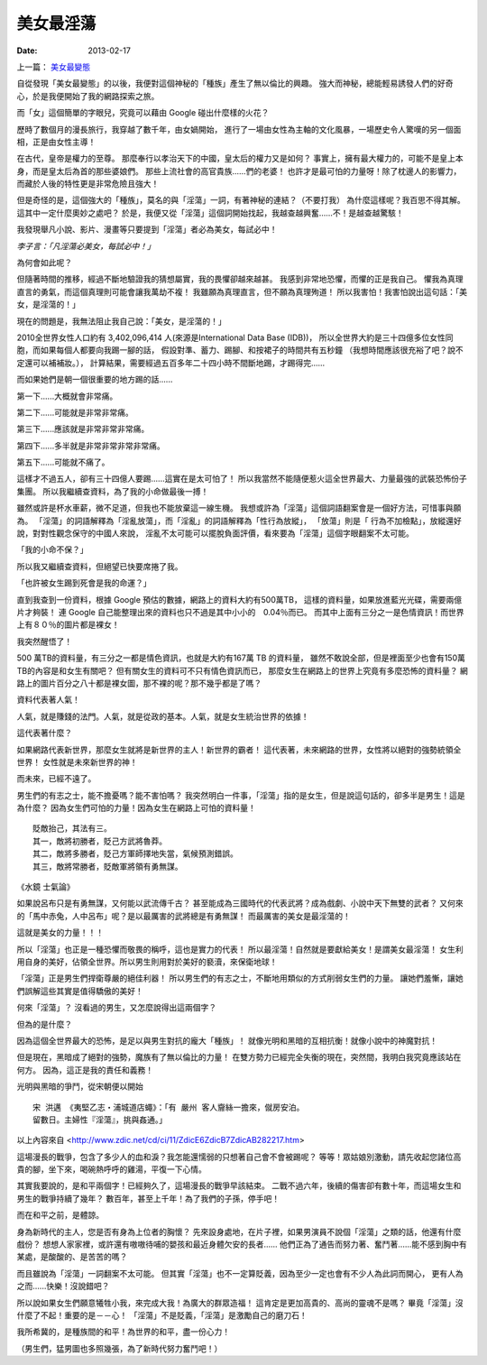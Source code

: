 美女最淫蕩
##################

:date: 2013-02-17

上一篇： `美女最變態 </articles/美女最變態/>`_

自從發現「美女最變態」的以後，我便對這個神秘的「種族」產生了無以倫比的興趣。
強大而神秘，總能輕易誘發人們的好奇心，於是我便開始了我的網路探索之旅。

而「女」這個簡單的字眼兒，究竟可以藉由 Google 碰出什麼樣的火花？

歷時了數個月的漫長旅行，我穿越了數千年，由女媧開始，
進行了一場由女性為主軸的文化風暴，一場歷史令人驚嘆的另一個面相，正是由女性主導！

在古代，皇帝是權力的至尊。
那麼奉行以孝治天下的中國，皇太后的權力又是如何？
事實上，擁有最大權力的，可能不是皇上本身，而是皇太后為首的那些婆娘們。
那些上流社會的高官貴族......們的老婆！
也許才是最可怕的力量呀！除了枕邊人的影響力，而藏於人後的特性更是非常危險且強大！

但是奇怪的是，這個強大的「種族」，莫名的與「淫蕩」一詞，有著神秘的連結？（不要打我）
為什麼這樣呢？我百思不得其解。這其中一定什麼奧妙之處吧？
於是，我便又從「淫蕩」這個詞開始找起，我越查越興奮......不！是越查越驚駭！

我發現舉凡小說、影片、漫畫等只要提到「淫蕩」者必為美女，每試必中！

*李子言：「凡淫蕩必美女，每試必中！」*

為何會如此呢？

但隨著時間的推移，經過不斷地驗證我的猜想屬實，我的畏懼卻越來越甚。
我感到非常地恐懼，而懼的正是我自己。
懼我為真理直言的勇氣，而這個真理則可能會讓我萬劫不複！
我雖願為真理直言，但不願為真理殉道！
所以我害怕！我害怕說出這句話：「美女，是淫蕩的！」

現在的問題是，我無法阻止我自己說：「美女，是淫蕩的！」

2010全世界女性人口約有 3,402,096,414 人(來源是International Data Base (IDB))，
所以全世界大約是三十四億多位女性同胞，而如果每個人都要向我踢一腳的話，
假設對準、蓄力、踢腳、和按裙子的時間共有五秒鐘
（我想時間應該很充裕了吧？說不定還可以補補妝。），
計算結果，需要經過五百多年二十四小時不間斷地踢，才踢得完......

而如果她們是朝一個很重要的地方踢的話......

第一下......大概就會非常痛。

第二下......可能就是非常非常痛。

第三下......應該就是非常非常非常痛。

第四下......多半就是非常非常非常非常痛。

第五下......可能就不痛了。

這樣才不過五人，卻有三十四億人要踢......這實在是太可怕了！
所以我當然不能隨便惹火這全世界最大、力量最強的武裝恐怖份子集團。
所以我繼續查資料，為了我的小命做最後一搏！

雖然或許是杯水車薪，微不足道，但我也不能放棄這一線生機。
我想或許為「淫蕩」這個詞語翻案會是一個好方法，可惜事與願為。
「淫蕩」的詞語解釋為「淫亂放蕩」，而「淫亂」的詞語解釋為「性行為放縱」，
「放蕩」則是「 行為不加檢點」，放縱還好說，對對性觀念保守的中國人來說，
淫亂不太可能可以擺脫負面評價，看來要為「淫蕩」這個字眼翻案不太可能。

「我的小命不保？」

所以我又繼續查資料，但絕望已快要席捲了我。

「也許被女生踢到死會是我的命運？」

直到我查到一份資料，根據 Google 預估的數據，網路上的資料大約有500萬TB，
這樣的資料量，如果放進藍光光碟，需要兩億片才夠裝！
連 Google 自己能整理出來的資料也只不過是其中小小的　0.04％而已。
而其中上面有三分之一是色情資訊！而世界上有８０％的圖片都是裸女！

我突然醒悟了！

500 萬TB的資料量，有三分之一都是情色資訊，也就是大約有167萬 TB 的資料量，
雖然不敢說全部，但是裡面至少也會有150萬 TB的內容是和女生有關吧？
但有關女生的資料可不只有情色資訊而已，
那麼女生在網路上的世界上究竟有多麼恐怖的資料量？
網路上的圖片百分之八十都是裸女圖，那不裸的呢？那不幾乎都是了嗎？

資料代表著人氣！

人氣，就是賺錢的法門。人氣，就是從政的基本。人氣，就是女生統治世界的依據！

這代表著什麼？

如果網路代表新世界，那麼女生就將是新世界的主人！新世界的霸者！
這代表著，未來網路的世界，女性將以絕對的強勢統領全世界！
女性就是未來新世界的神！

而未來，已經不遠了。

男生們的有志之士，能不擔憂嗎？能不害怕嗎？
我突然明白一件事，「淫蕩」指的是女生，但是說這句話的，卻多半是男生！這是為什麼？
因為女生們可怕的力量！因為女生在網路上可怕的資料量！

::

    貶敵抬己，其法有三。
    其一，敵將初勝者，貶己方武將魯莽。
    其二，敵將多勝者，貶己方軍師擇地失當，氣候預測錯誤。
    其三，敵將常勝者，貶敵軍將領有勇無謀。

《水鏡 士氣論》

如果說呂布只是有勇無謀，又何能以武流傳千古？
甚至能成為三國時代的代表武將？成為戲劇、小說中天下無雙的武者？
又何來的「馬中赤兔，人中呂布」呢？是以最厲害的武將總是有勇無謀！
而最厲害的美女是最淫蕩的！

這就是美女的力量！！！

所以「淫蕩」也正是一種恐懼而敬畏的稱呼，這也是實力的代表！
所以最淫蕩！自然就是要獻給美女！是謂美女最淫蕩！
女生利用自身的美好，佔領全世界。所以男生則用對於美好的褻瀆，來保衛地球！

「淫蕩」正是男生們捍衛尊嚴的絕佳利器！
所以男生們的有志之士，不斷地用類似的方式削弱女生們的力量。
讓她們羞慚，讓她們誤解這些其實是值得驕傲的美好！


何來「淫蕩」？
沒看過的男生，又怎麼說得出這兩個字？


但為的是什麼？

因為這個全世界最大的恐怖，是足以與男生對抗的龐大「種族」！
就像光明和黑暗的互相抗衡！就像小說中的神魔對抗！

但是現在，黑暗成了絕對的強勢，魔族有了無以倫比的力量！
在雙方勢力已經完全失衡的現在，突然間，我明白我究竟應該站在何方。
因為，這正是我的責任和義務！

光明與黑暗的爭鬥，從宋朝便以開始

::

    宋 洪邁 《夷堅乙志‧浦城道店蠅》：「有 嚴州 客人齎絲一擔來，僦房安泊。
    留數日。主婦性『淫蕩』，挑與姦通。」

以上內容來自 <http://www.zdic.net/cd/ci/11/ZdicE6ZdicB7ZdicAB282217.htm>

這場漫長的戰爭，包含了多少人的血和淚？我怎能還懦弱的只想著自己會不會被踢呢？
等等！眾姑娘別激動，請先收起您諸位高貴的腳，坐下來，喝碗熱呼呼的雞湯，平復一下心情。

其實我要說的，是和平兩個字！已經夠久了，這場漫長的戰爭早該結束。
二戰不過六年，後續的傷害卻有數十年，而這場女生和男生的戰爭持續了幾年？
數百年，甚至上千年！為了我們的子孫，停手吧！

而在和平之前，是體諒。

身為新時代的主人，您是否有身為上位者的胸懷？
先來設身處地，在片子裡，如果男演員不說個「淫蕩」之類的話，他還有什麼戲份？
想想人家家裡，或許還有嗷嗷待哺的嬰孩和最近身體欠安的長者......
他們正為了通告而努力著、奮鬥著......能不感到胸中有某處，是酸酸的、是苦苦的嗎？

而且雖說為「淫蕩」一詞翻案不太可能。
但其實「淫蕩」也不一定算貶義，因為至少一定也會有不少人為此詞而開心，
更有人為之而......快樂！沒說錯吧？

所以說如果女生們願意犧牲小我，來完成大我！為廣大的群眾造福！
這肯定是更加高貴的、高尚的靈魂不是嗎？
畢竟「淫蕩」沒什麼了不起！重要的是－－心！
「淫蕩」不是貶義，「淫蕩」是激勵自己的磨刀石！

我所希冀的，是種族間的和平！為世界的和平，盡一份心力！

（男生們，猛男圖也多照幾張，為了新時代努力奮鬥吧！）